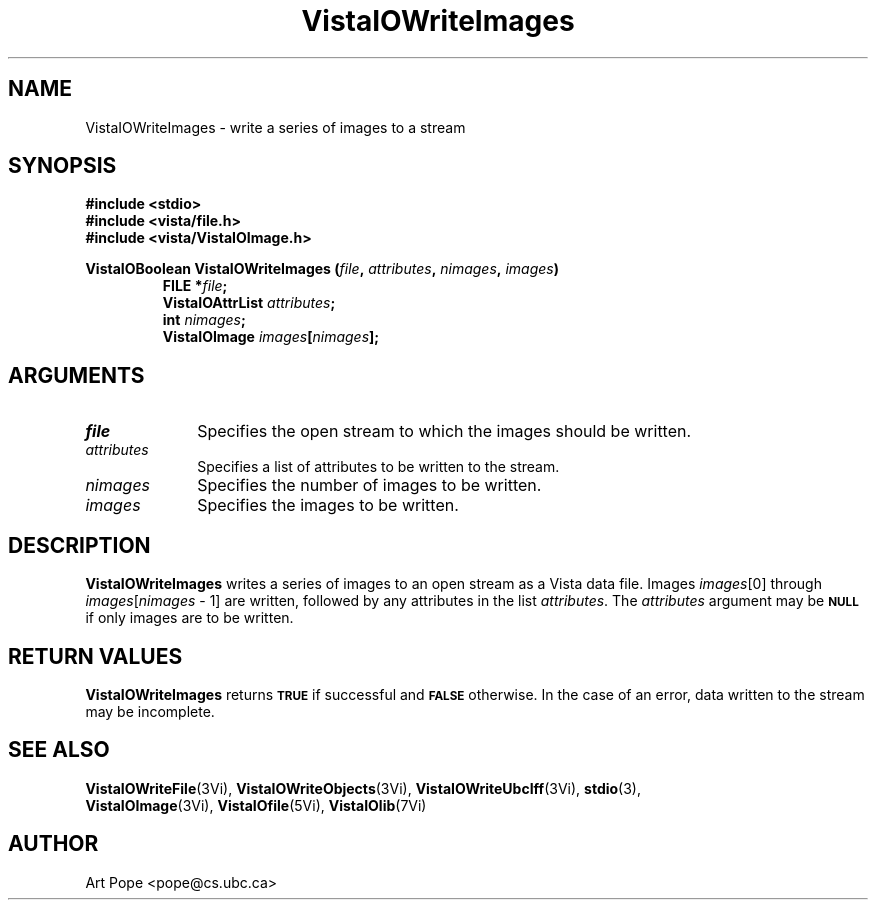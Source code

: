 .ds VistaIOn 2.1
.TH VistaIOWriteImages 3Vi "24 April 1993" "Vista VistaIOersion \*(VistaIOn"
.SH NAME
VistaIOWriteImages \- write a series of images to a stream
.SH SYNOPSIS
.nf
.ft B
#include \fB<stdio>\fP
#include \fB<vista/file.h>\fP
#include \fB<vista/VistaIOImage.h>\fP
.PP
.ft B
VistaIOBoolean VistaIOWriteImages (\fIfile\fP, \fIattributes\fP, \fInimages\fP, \fIimages\fP)
.RS
FILE *\fIfile\fP;
VistaIOAttrList \fIattributes\fP;
int \fInimages\fP;
VistaIOImage \fIimages\fP[\fInimages\fP];
.RE
.fi
.SH ARGUMENTS
.IP \fIfile\fP 10n
Specifies the open stream to which the images should be written.
.IP \fIattributes\fP 10n
Specifies a list of attributes to be written to the stream.
.IP \fInimages\fP 10n
Specifies the number of images to be written.
.IP \fIimages\fP 10n
Specifies the images to be written.
.SH DESCRIPTION
\fBVistaIOWriteImages\fP writes a series of images to an open stream as a Vista 
data file. Images \fIimages\fP[0] through \fIimages\fP[\fInimages\fP\ \-\ 1]
are written, followed by any attributes in the list \fIattributes\fP.
The \fIattributes\fP argument may be 
.SB NULL
if only images are to be written.
.SH "RETURN VALUES"
\fBVistaIOWriteImages\fP returns
.SB TRUE
if successful and
.SB FALSE
otherwise. In the case of an error, data written to the stream may 
be incomplete.
.SH "SEE ALSO"
.na
.nh
.BR VistaIOWriteFile (3Vi),
.BR VistaIOWriteObjects (3Vi),
.BR VistaIOWriteUbcIff (3Vi),
.BR stdio (3),
.br
.BR VistaIOImage (3Vi),
.BR VistaIOfile (5Vi),
.BR VistaIOlib (7Vi)
.ad
.hy
.SH AUTHOR
Art Pope <pope@cs.ubc.ca>
